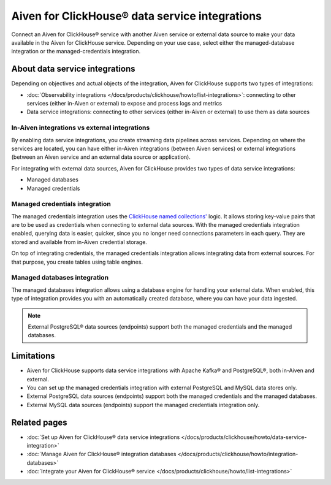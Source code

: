 Aiven for ClickHouse® data service integrations
===============================================

Connect an Aiven for ClickHouse® service with another Aiven service or external data source to make your data available in the Aiven for ClickHouse service. Depending on your use case, select either the managed-database integration or the managed-credentials integration.

About data service integrations
-------------------------------

Depending on objectives and actual objects of the integration, Aiven for ClickHouse supports two types of integrations:

* :doc:`Observability integrations </docs/products/clickhouse/howto/list-integrations>`: connecting to other services (either in-Aiven or external) to expose and process logs and metrics
* Data service integrations: connecting to other services (either in-Aiven or external) to use them as data sources

In-Aiven integrations vs external integrations
~~~~~~~~~~~~~~~~~~~~~~~~~~~~~~~~~~~~~~~~~~~~~~

By enabling data service integrations, you create streaming data pipelines across services. Depending on where the services are located, you can have either in-Aiven integrations (between Aiven services) or external integrations (between an Aiven service and an external data source or application).

For integrating with external data sources, Aiven for ClickHouse provides two types of data service integrations:

* Managed databases
* Managed credentials

.. _managed-credentials-integration:

Managed credentials integration
~~~~~~~~~~~~~~~~~~~~~~~~~~~~~~~

The managed credentials integration uses the `ClickHouse named collections' <https://clickhouse.com/docs/en/operations/named-collections>`_ logic. It allows storing key-value pairs that are to be used as credentials when connecting to external data sources. With the managed credentials integration enabled, querying data is easier, quicker, since you no longer need connections parameters in each query. They are stored and available from in-Aiven credential storage.

On top of integrating credentials, the managed credentials integration allows integrating data from external sources. For that purpose, you create tables using table engines.

.. seealso::

   For information on how table engines work in Aiven for ClickHouse services, preview *Engines: database and table* in :doc:`Aiven for ClickHouse® service architecture </docs/products/clickhouse/concepts/service-architecture>`. For the list of table engines available in Aiven for ClickHouse, check :doc:`Supported table engines </docs/products/clickhouse/reference/supported-table-engines>`.

.. _managed-databases-integration:

Managed databases integration
~~~~~~~~~~~~~~~~~~~~~~~~~~~~~

The managed databases integration allows using a database engine for handling your external data. When enabled, this type of integration provides you with an automatically created database, where you can have your data ingested.

.. note::

   External PostgreSQL® data sources (endpoints) support both the managed credentials and the managed databases.

.. seealso::

   For information on how database engines work in Aiven for ClickHouse services, preview *Engines: database and table* in :doc:`Aiven for ClickHouse® service architecture </docs/products/clickhouse/concepts/service-architecture>`. For more information on ClickHouse database engines, check out `Database engines <https://clickhouse.com/docs/en/engines/database-engines>`_.

.. _integration-limitations:

Limitations
-----------

* Aiven for ClickHouse supports data service integrations with Apache Kafka® and PostgreSQL®, both in-Aiven and external.
* You can set up the managed credentials integration with external PostgreSQL and MySQL data stores only.
* External PostgreSQL data sources (endpoints) support both the managed credentials and the managed databases.
* External MySQL data sources (endpoints) support the managed credentials integration only.

Related pages
---------------

* :doc:`Set up Aiven for ClickHouse® data service integrations </docs/products/clickhouse/howto/data-service-integration>`
* :doc:`Manage Aiven for ClickHouse® integration databases </docs/products/clickhouse/howto/integration-databases>`
* :doc:`Integrate your Aiven for ClickHouse® service </docs/products/clickhouse/howto/list-integrations>`
